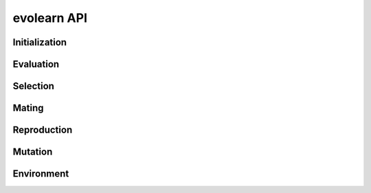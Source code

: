 evolearn API
================

Initialization
---------------

Evaluation
----------

Selection
---------

Mating
------

Reproduction
------------

Mutation
--------

Environment
-----------
